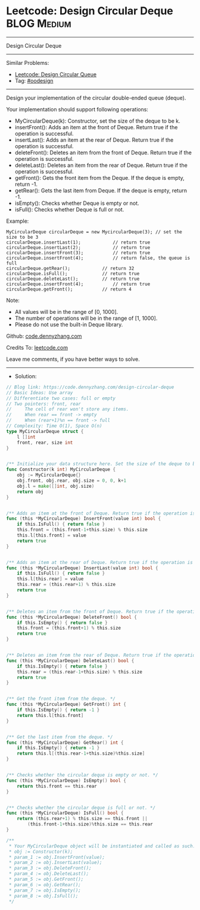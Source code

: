 * Leetcode: Design Circular Deque                               :BLOG:Medium:
#+STARTUP: showeverything
#+OPTIONS: toc:nil \n:t ^:nil creator:nil d:nil
:PROPERTIES:
:type:     oodesign
:END:
---------------------------------------------------------------------
Design Circular Deque
---------------------------------------------------------------------
#+BEGIN_HTML
<a href="https://github.com/dennyzhang/code.dennyzhang.com"><img align="right" width="200" height="183" src="https://www.dennyzhang.com/wp-content/uploads/denny/watermark/github.png" /></a>
#+END_HTML
Similar Problems:
- [[https://code.dennyzhang.com/design-circular-queue][Leetcode: Design Circular Queue]]
- Tag: [[https://code.dennyzhang.com/tag/oodesign][#oodesign]]
---------------------------------------------------------------------
Design your implementation of the circular double-ended queue (deque).

Your implementation should support following operations:

- MyCircularDeque(k): Constructor, set the size of the deque to be k.
- insertFront(): Adds an item at the front of Deque. Return true if the operation is successful.
- insertLast(): Adds an item at the rear of Deque. Return true if the operation is successful.
- deleteFront(): Deletes an item from the front of Deque. Return true if the operation is successful.
- deleteLast(): Deletes an item from the rear of Deque. Return true if the operation is successful.
- getFront(): Gets the front item from the Deque. If the deque is empty, return -1.
- getRear(): Gets the last item from Deque. If the deque is empty, return -1.
- isEmpty(): Checks whether Deque is empty or not. 
- isFull(): Checks whether Deque is full or not.
 
Example:
#+BEGIN_EXAMPLE
MyCircularDeque circularDeque = new MycircularDeque(3); // set the size to be 3
circularDeque.insertLast(1);			// return true
circularDeque.insertLast(2);			// return true
circularDeque.insertFront(3);			// return true
circularDeque.insertFront(4);			// return false, the queue is full
circularDeque.getRear();  			// return 32
circularDeque.isFull();				// return true
circularDeque.deleteLast();			// return true
circularDeque.insertFront(4);			// return true
circularDeque.getFront();			// return 4
#+END_EXAMPLE
 
Note:

- All values will be in the range of [0, 1000].
- The number of operations will be in the range of [1, 1000].
- Please do not use the built-in Deque library.

Github: [[https://github.com/dennyzhang/code.dennyzhang.com/tree/master/problems/design-circular-deque][code.dennyzhang.com]]

Credits To: [[https://leetcode.com/problems/design-circular-deque/description/][leetcode.com]]

Leave me comments, if you have better ways to solve.
---------------------------------------------------------------------
- Solution:

#+BEGIN_SRC go
// Blog link: https://code.dennyzhang.com/design-circular-deque
// Basic Ideas: Use array
// Differentiate two cases: full or empty
// Two pointers: front, rear
//     The cell of rear won't store any items.
//     When rear == front -> empty
//     When (rear+1)%n == front -> full
// Complexity: Time O(1), Space O(n)
type MyCircularDeque struct {
    l []int
    front, rear, size int
}


/** Initialize your data structure here. Set the size of the deque to be k. */
func Constructor(k int) MyCircularDeque {
    obj := MyCircularDeque{}
    obj.front, obj.rear, obj.size = 0, 0, k+1
    obj.l = make([]int, obj.size)
    return obj
}


/** Adds an item at the front of Deque. Return true if the operation is successful. */
func (this *MyCircularDeque) InsertFront(value int) bool {
    if this.IsFull() { return false }
    this.front = (this.front-1+this.size) % this.size
    this.l[this.front] = value
    return true
}


/** Adds an item at the rear of Deque. Return true if the operation is successful. */
func (this *MyCircularDeque) InsertLast(value int) bool {
    if this.IsFull() { return false }
    this.l[this.rear] = value
    this.rear = (this.rear+1) % this.size
    return true
}


/** Deletes an item from the front of Deque. Return true if the operation is successful. */
func (this *MyCircularDeque) DeleteFront() bool {
    if this.IsEmpty() { return false }
    this.front = (this.front+1) % this.size
    return true
}


/** Deletes an item from the rear of Deque. Return true if the operation is successful. */
func (this *MyCircularDeque) DeleteLast() bool {
    if this.IsEmpty() { return false }
    this.rear = (this.rear-1+this.size) % this.size
    return true
}


/** Get the front item from the deque. */
func (this *MyCircularDeque) GetFront() int {
    if this.IsEmpty() { return -1 }
    return this.l[this.front]
}


/** Get the last item from the deque. */
func (this *MyCircularDeque) GetRear() int {
    if this.IsEmpty() { return -1 }
    return this.l[(this.rear-1+this.size)%this.size]
}


/** Checks whether the circular deque is empty or not. */
func (this *MyCircularDeque) IsEmpty() bool {
    return this.front == this.rear
}


/** Checks whether the circular deque is full or not. */
func (this *MyCircularDeque) IsFull() bool {
    return (this.rear+1) % this.size == this.front ||
        (this.front-1+this.size)%this.size == this.rear
}

/**
 * Your MyCircularDeque object will be instantiated and called as such:
 * obj := Constructor(k);
 * param_1 := obj.InsertFront(value);
 * param_2 := obj.InsertLast(value);
 * param_3 := obj.DeleteFront();
 * param_4 := obj.DeleteLast();
 * param_5 := obj.GetFront();
 * param_6 := obj.GetRear();
 * param_7 := obj.IsEmpty();
 * param_8 := obj.IsFull();
 */
#+END_SRC

#+BEGIN_HTML
<div style="overflow: hidden;">
<div style="float: left; padding: 5px"> <a href="https://www.linkedin.com/in/dennyzhang001"><img src="https://www.dennyzhang.com/wp-content/uploads/sns/linkedin.png" alt="linkedin" /></a></div>
<div style="float: left; padding: 5px"><a href="https://github.com/dennyzhang"><img src="https://www.dennyzhang.com/wp-content/uploads/sns/github.png" alt="github" /></a></div>
<div style="float: left; padding: 5px"><a href="https://www.dennyzhang.com/slack" target="_blank" rel="nofollow"><img src="https://slack.dennyzhang.com/badge.svg" alt="slack"/></a></div>
</div>
#+END_HTML
